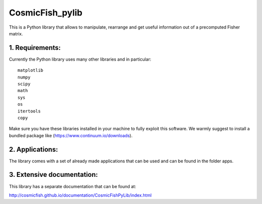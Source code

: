 ================
CosmicFish_pylib
================

This is a Python library that allows to manipulate, rearrange and get useful information out of a precomputed Fisher matrix.

1. Requirements:
================

Currently the Python library uses many other libraries and in particular::

    matplotlib
    numpy
    scipy
    math
    sys
    os
    itertools
    copy

Make sure you have these libraries installed in your machine to fully exploit this software.
We warmly suggest to install a bundled package like (https://www.continuum.io/downloads).

2. Applications:
================

The library comes with a set of already made applications that can be used and can be found in the folder apps.

3. Extensive documentation:
===========================

This library has a separate documentation that can be found at:

http://cosmicfish.github.io/documentation/CosmicFishPyLib/index.html
